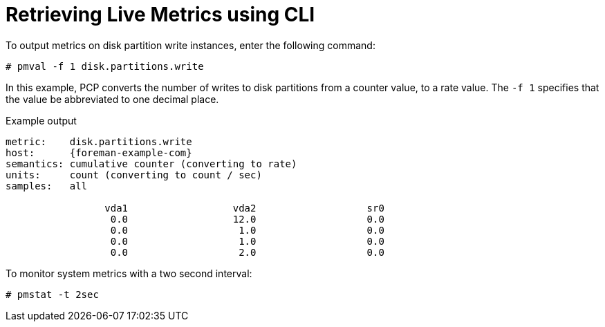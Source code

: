 [id='retrieving-live-metrics-using-cli_{context}']
= Retrieving Live Metrics using CLI

To output metrics on disk partition write instances, enter the following command:
----
# pmval -f 1 disk.partitions.write
----

In this example, PCP converts the number of writes to disk partitions from a counter value, to a rate value.
The `-f 1` specifies that the value be abbreviated to one decimal place.

.Example output
[options="nowrap", subs="verbatim,quotes,attributes"]
----
metric:    disk.partitions.write
host:      {foreman-example-com}
semantics: cumulative counter (converting to rate)
units:     count (converting to count / sec)
samples:   all

                 vda1                  vda2                   sr0
                  0.0                  12.0                   0.0
                  0.0                   1.0                   0.0
                  0.0                   1.0                   0.0
                  0.0                   2.0                   0.0
----

To monitor system metrics with a two second interval:

----
# pmstat -t 2sec
----
